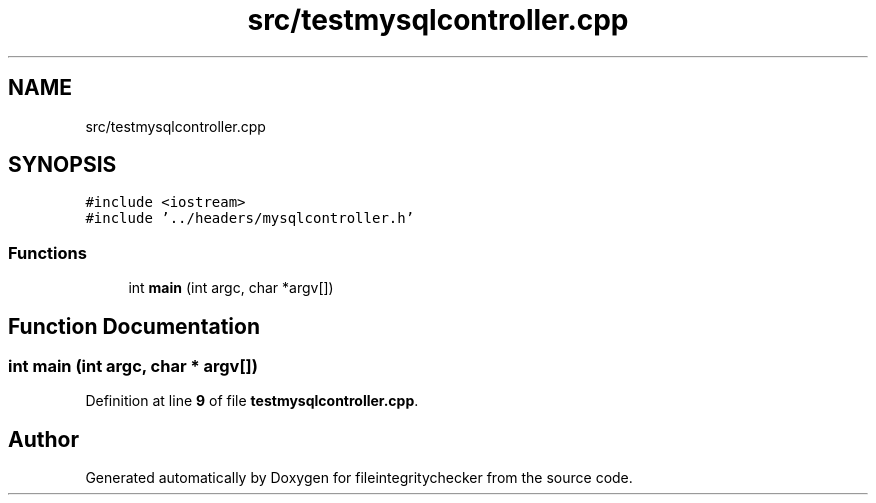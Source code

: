 .TH "src/testmysqlcontroller.cpp" 3 "Sat Dec 10 2022" "fileintegritychecker" \" -*- nroff -*-
.ad l
.nh
.SH NAME
src/testmysqlcontroller.cpp
.SH SYNOPSIS
.br
.PP
\fC#include <iostream>\fP
.br
\fC#include '\&.\&./headers/mysqlcontroller\&.h'\fP
.br

.SS "Functions"

.in +1c
.ti -1c
.RI "int \fBmain\fP (int argc, char *argv[])"
.br
.in -1c
.SH "Function Documentation"
.PP 
.SS "int main (int argc, char * argv[])"

.PP
Definition at line \fB9\fP of file \fBtestmysqlcontroller\&.cpp\fP\&.
.SH "Author"
.PP 
Generated automatically by Doxygen for fileintegritychecker from the source code\&.
